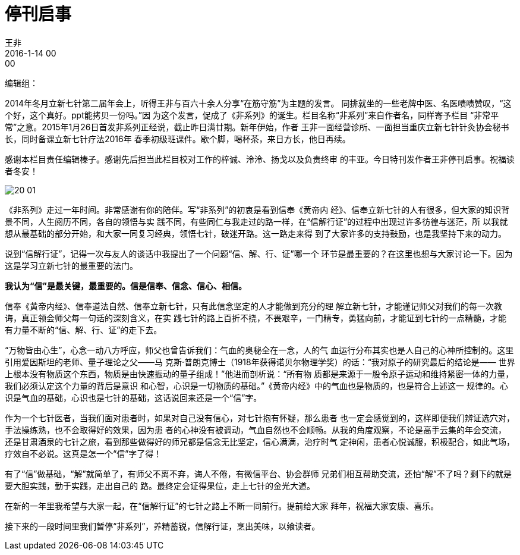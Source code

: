 = 停刊启事
王非
2016-1-14 00:00

编辑组：

2014年冬月立新七针第二届年会上，听得王非与百六十余人分享“在筋守筋”为主题的发言。
同排就坐的一些老牌中医、名医啧啧赞叹，“这个好，这个真好。ppt能拷贝一份吗。”因
为这个发言，促成了《非系列》的诞生。栏目名称“非系列”来自作者名，同样寄予栏目
“非常平常”之意。2015年1月26日首发非系列正经说，截止昨日满廿期。新年伊始，作者
王非一面经营诊所、一面担当重庆立新七针针灸协会秘书长，同时备课立新七针疗法2016年
春季初级班课件。歇个脚，喝杯茶，来日方长，他日再续。

感谢本栏目责任编辑榛子。感谢先后担当此栏目校对工作的梓诚、泠泠、扬戈以及负责终审
的丰亚。今日特刊发作者王非停刊启事。祝福读者冬安！

image::img/20-01.png[]

《非系列》走过一年时间。非常感谢有你的陪伴。写“非系列”的初衷是看到信奉《黄帝内
经》、信奉立新七针的人有很多，但大家的知识背景不同，人生阅历不同，各自的领悟与实
践不同，有些同仁与我走过的路一样，在“信解行证”的过程中出现过许多彷徨与迷茫，所
以我就想从最基础的部分开始，和大家一同复习经典，领悟七针，破迷开路。这一路走来得
到了大家许多的支持鼓励，也是我坚持下来的动力。

说到“信解行证”，记得一次与友人的谈话中我提出了一个问题“信、解、行、证”哪一个
环节是最重要的？在这里也想与大家讨论一下。因为这是学习立新七针的最重要的法门。

*我认为“信”是最关键，最重要的。信是信奉、信念、信心、相信。*

信奉《黄帝内经》、信奉道法自然、信奉立新七针，只有此信念坚定的人才能做到充分的理
解立新七针，才能谨记师父对我们的每一次教诲，真正领会师父每一句话的深刻含义，在实
践七针的路上百折不挠，不畏艰辛，一门精专，勇猛向前，才能证到七针的一点精髓，才能
有力量不断的“信、解、行、证”的走下去。

“万物皆由心生”，心念一动八方呼应，师父也曾告诉我们：气血的奥秘全在一念，人的气
血运行分布其实也是人自己的心神所控制的。这里引用爱因斯坦的老师、量子理论之父——马
克斯·普朗克博士（1918年获得诺贝尔物理学奖）的话：“我对原子的研究最后的结论是——
世界上根本没有物质这个东西，物质是由快速振动的量子组成！”他进而剖析说：“所有物
质都是来源于一股令原子运动和维持紧密一体的力量，我们必须认定这个力量的背后是意识
和心智，心识是一切物质的基础。”《黄帝内经》中的气血也是物质的，也是符合上述这一
规律的。心识是气血的基础，心识也是七针的基础，这话说回来还是一个“信”字。

作为一个七针医者，当我们面对患者时，如果对自己没有信心，对七针抱有怀疑，那么患者
也一定会感觉到的，这样即便我们辨证选穴对，手法操练熟，也不会取得好的效果，因为患
者的心神没有被调动，气血自然也不会顺畅。从我的角度观察，不论是高手云集的年会交流，
还是甘肃酒泉的七针之旅，看到那些做得好的师兄都是信念无比坚定，信心满满，治疗时气
定神闲，患者心悦诚服，积极配合，如此气场，疗效自不必说。这真是怎一个“信”字了得！

有了“信”做基础，“解”就简单了，有师父不离不弃，诲人不倦，有微信平台、协会群师
兄弟们相互帮助交流，还怕“解”不了吗？剩下的就是要大胆实践，勤于实践，走出自己的
路。最终定会证得果位，走上七针的金光大道。

在新的一年里我希望与大家一起，在“信解行证”的七针之路上不断一同前行。提前给大家
拜年，祝福大家安康、喜乐。

接下来的一段时间里我们暂停“非系列”，养精蓄锐，信解行证，烹出美味，以飨读者。
